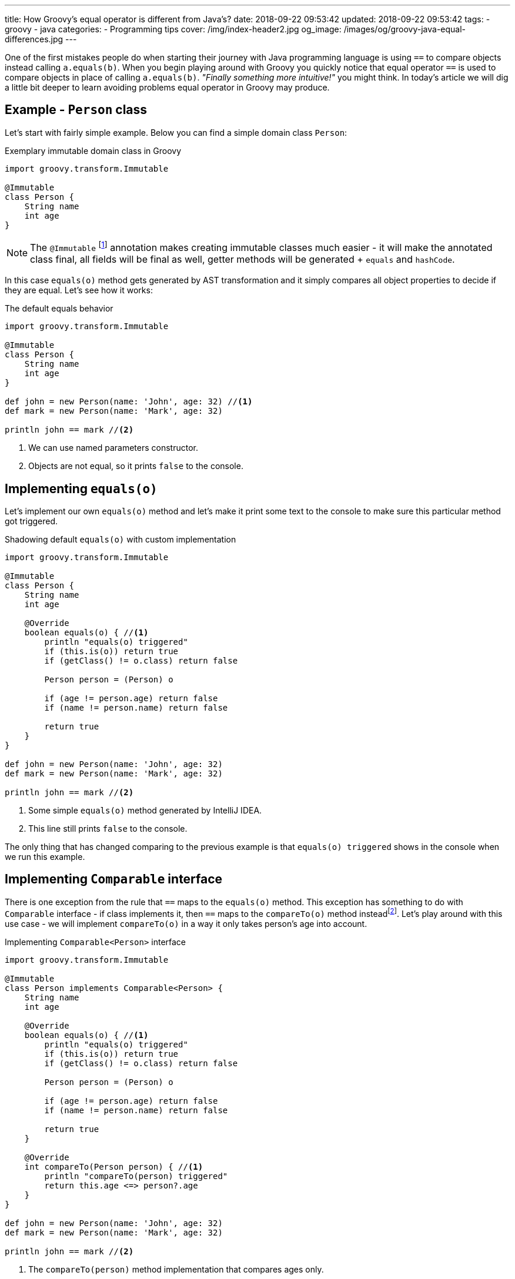 ---
title: How Groovy's equal operator is different from Java's?
date: 2018-09-22 09:53:42
updated: 2018-09-22 09:53:42
tags:
    - groovy
    - java
categories:
    - Programming tips
cover: /img/index-header2.jpg
og_image: /images/og/groovy-java-equal-differences.jpg
---

One of the first mistakes people do when starting their journey with Java programming language is
using `==` to compare objects instead calling `a.equals(b)`. When you begin playing around with Groovy
you quickly notice that equal operator `==` is used to compare objects in place of calling `a.equals(b)`.
_"Finally something more intuitive!"_ you might think. In today's article we will dig a little bit deeper
to learn avoiding problems equal operator in Groovy may produce.

++++
<!-- more -->
++++

== Example - `Person` class

Let's start with fairly simple example. Below you can find a simple domain class `Person`:

.Exemplary immutable domain class in Groovy
[source,groovy]
----
import groovy.transform.Immutable

@Immutable
class Person {
    String name
    int age
}
----

[NOTE]
The `@Immutable` footnote:[For more information about `@Immutable` transformation http://docs.groovy-lang.org/docs/latest/html/documentation/#xform-Immutable[check Groovy official documentation.]] annotation makes creating immutable classes much easier - it will make the annotated class final,
all fields will be final as well, getter methods will be generated + `equals` and `hashCode`.

In this case `equals(o)` method gets generated by AST transformation and it simply compares all object properties
to decide if they are equal. Let's see how it works:

.The default equals behavior
[source,groovy]
----
import groovy.transform.Immutable

@Immutable
class Person {
    String name
    int age
}

def john = new Person(name: 'John', age: 32) //<1>
def mark = new Person(name: 'Mark', age: 32)

println john == mark //<2>
----
<1> We can use named parameters constructor.
<2> Objects are not equal, so it prints `false` to the console.

== Implementing `equals(o)`

Let's implement our own `equals(o)` method and let's make it print some text to the console to make
sure this particular method got triggered.

.Shadowing default `equals(o)` with custom implementation
[source,groovy]
----
import groovy.transform.Immutable

@Immutable
class Person {
    String name
    int age

    @Override
    boolean equals(o) { //<1>
        println "equals(o) triggered"
        if (this.is(o)) return true
        if (getClass() != o.class) return false

        Person person = (Person) o

        if (age != person.age) return false
        if (name != person.name) return false

        return true
    }
}

def john = new Person(name: 'John', age: 32)
def mark = new Person(name: 'Mark', age: 32)

println john == mark //<2>
----
<1> Some simple `equals(o)` method generated by IntelliJ IDEA.
<2> This line still prints `false` to the console.

The only thing that has changed comparing to the previous example is that `equals(o) triggered`
shows in the console when we run this example.

== Implementing `Comparable` interface

There is one exception from the rule that `==` maps to the `equals(o)` method. This exception has
something to do with `Comparable` interface - if class implements it, then `==` maps to the `compareTo(o)`
method insteadfootnote:[http://docs.groovy-lang.org/docs/latest/html/documentation/#_behaviour_of_code_code].
Let's play around with this use case - we will implement `compareTo(o)` in a way it only takes person's
age into account.

.Implementing `Comparable<Person>` interface
[source,groovy]
----
import groovy.transform.Immutable

@Immutable
class Person implements Comparable<Person> {
    String name
    int age

    @Override
    boolean equals(o) { //<1>
        println "equals(o) triggered"
        if (this.is(o)) return true
        if (getClass() != o.class) return false

        Person person = (Person) o

        if (age != person.age) return false
        if (name != person.name) return false

        return true
    }

    @Override
    int compareTo(Person person) { //<1>
        println "compareTo(person) triggered"
        return this.age <=> person?.age
    }
}

def john = new Person(name: 'John', age: 32)
def mark = new Person(name: 'Mark', age: 32)

println john == mark //<2>
----
<1> The `compareTo(person)` method implementation that compares ages only.
<2> Now it prints `true`, because both persons are the same age.

When we run this example we will also see that only `compareTo(person) triggered`

== `a.is(b)` as an equivalent of Java's `==`

If you need to compare objects reference you will have to use Groovy's `a.is(b)` method which
translates to the same thing that Java's `==` does.

.Comparing objects reference with `a.is(b)` method
[source,groovy]
----
import groovy.transform.Immutable

@Immutable
class Person {
    String name
    int age
}

def john = new Person(name: 'John', age: 32)
def mark = new Person(name: 'Mark', age: 32)
def johnCopy = john

println john.is(mark) //<1>
println johnCopy.is(john) //<2>
----
<1> Prints `false`.
<2> Prints `true`.

== Using `Comparable` between incompatible types

There is one use case when implementing `Comparable` interface makes equals operator return `false` for
every comparison. It happens if you implement `Comparable` interface with incompatible type (the type
that has nothing to do with the class we implement `Comparable` for). I know mentioning such use
case may sound bizarre to you, however https://stackoverflow.com/q/50988701/2194470[there are some people who actually tried doing it]
and were surprised it didn't work as they could expect. It's hard to come up with some logical example, but let's
say we have a class `Profession` and each `Person` has a profession - in this case for some reason we want
to compare persons with professions and return `true` if given person has the profession and `false` otherwise.

.Incorrect usage of `Comparable` interface
[source,groovy]
----
import groovy.transform.Immutable

@Immutable
class Profession implements Comparable<Profession> {
    static Profession DEVELOPER = new Profession(name: 'Software Developer')

    String name

    @Override
    int compareTo(Profession profession) {
        return this.name <=> profession.name
    }
}

@Immutable
class Person implements Comparable<Profession> {
    String name
    int age
    Profession profession

    @Override
    boolean equals(o) {
        println "equals(o) triggered"
        if (this.is(o)) return true
        if (getClass() != o.class) return false

        Person person = (Person) o

        if (age != person.age) return false
        if (name != person.name) return false
        if (profession != person.profession) return false

        return true
    }

    @Override
    int compareTo(Profession profession) {
        println "compareTo(profession) triggered"
        return this.profession <=> profession
    }
}

def john = new Person(name: 'John', age: 32, profession: Profession.DEVELOPER)

println john == Profession.DEVELOPER //<1>
----
<1> What do you think - does it print `true` or `false`?

The above example compiles and runs without any issue. If we implemented it that way and we expect
that `john == Profession.DEVELOPER` evaluates to `true`, we will be surprised. If we run it we will
notice that `compareTo(profession) triggered` is not printed to the console, neither the
`equals(o) triggered`. What is printed to the console is `false`. If none of these two methods
got triggered, then how does Groovy decided that `john` is not equal `Profession.DEVELOPER`?

The answer to this question can be found in understanding how Groovy executes `a.compareTo(b)` method.
If `compareTo` gets executed between two different types, Groovy uses
https://github.com/apache/groovy/blob/master/src/main/java/org/codehaus/groovy/runtime/typehandling/DefaultTypeTransformation.java#L543[`DefaultTypeTransformation.compareTo(left, right)`]
method that tries to cast both sides to a common type so it can perform `compareTo` between them. Otherwise
it simply returns `-1` and that's it.

== Conclusion

I hope you have learned something interesting from this article. Let's sum it up with the following:

* Use `==` to compare objects, but be aware what might happen under the hood.
* You can always call `a.equals(b)` or `a.compareTo(b)` directly if you don't want to Groovy decide for you which method should be executed.
* If you want to compare object `a` with wide variety of different types, implement `Comparable<Object>` (or simply `Comparable` with any generic type)
and make all casts between types implicit.
* If you read this article up to this point - thank you very much! Don't hesitate to leave a comment and tell others what is your favorite Groovy feature.

See you next time.